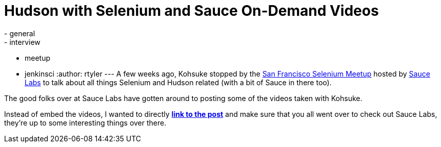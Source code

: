 = Hudson with Selenium and Sauce On-Demand Videos
:nodeid: 229
:created: 1279725300
:tags:
  - general
  - interview
  - meetup
  - jenkinsci
:author: rtyler
---
A few weeks ago, Kohsuke stopped by the https://meetup.com/seleniumsanfrancisco[San Francisco Selenium Meetup] hosted by https://saucelabs.com[Sauce Labs] to talk about all things Selenium and Hudson related (with a bit of Sauce in there too).

The good folks over at Sauce Labs have gotten around to posting some of the videos taken with Kohsuke.

Instead of embed the videos, I wanted to directly *https://saucelabs.com/blog/index.php/2010/07/sfse-meetup-videos-hudson-with-selenium-sauce-ondemand/[link to the post]* and make sure that you all went over to check out Sauce Labs, they're up to some interesting things over there.
